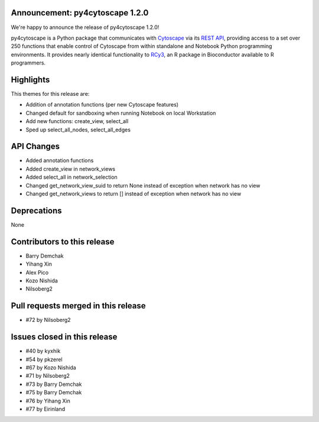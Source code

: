 Announcement: py4cytoscape 1.2.0
---------------------------------

We're happy to announce the release of py4cytoscape 1.2.0!

py4cytoscape is a Python package that communicates with `Cytoscape <https://cytoscape.org>`_
via its `REST API <https://pubmed.ncbi.nlm.nih.gov/31477170/>`_, providing access to a set over 250 functions that
enable control of Cytoscape from within standalone and Notebook Python programming environments. It provides
nearly identical functionality to `RCy3 <https://www.ncbi.nlm.nih.gov/pmc/articles/PMC6880260/>`_, an R package in
Bioconductor available to R programmers.


Highlights
----------

This themes for this release are:

* Addition of annotation functions (per new Cytoscape features)
* Changed default for sandboxing when running Notebook on local Workstation
* Add new functions: create_view, select_all
* Sped up select_all_nodes, select_all_edges

API Changes
-----------

* Added annotation functions
* Added create_view in network_views
* Added select_all in network_selection
* Changed get_network_view_suid to return None instead of exception when network has no view
* Changed get_network_views to return [] instead of exception when network has no view

Deprecations
------------

None

Contributors to this release
----------------------------

- Barry Demchak
- Yihang Xin
- Alex Pico
- Kozo Nishida
- Nilsoberg2

Pull requests merged in this release
------------------------------------

- #72 by Nilsoberg2


Issues closed in this release
------------------------------------

- #40 by kyxhik
- #54 by pkzerel
- #67 by Kozo Nishida
- #71 by Nilsoberg2
- #73 by Barry Demchak
- #75 by Barry Demchak
- #76 by Yihang Xin
- #77 by Eirinland


